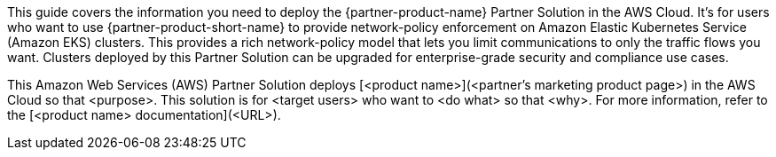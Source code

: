 This guide covers the information you need to deploy the {partner-product-name} Partner Solution in the AWS Cloud. It's for users who want to use {partner-product-short-name} to provide network-policy enforcement on Amazon Elastic Kubernetes Service (Amazon EKS) clusters. This provides a rich network-policy model that lets you limit communications to only the traffic flows you want. Clusters deployed by this Partner Solution can be upgraded for enterprise-grade security and compliance use cases.

// Fill in the info in <angle brackets> for use on the landing page only: 
This Amazon Web Services (AWS) Partner Solution deploys [<product name>](<partner's marketing product page>) in the AWS Cloud so that <purpose>. This solution is for <target users> who want to <do what> so that <why>. For more information, refer to the [<product name> documentation](<URL>).

// Deploying this solution does not guarantee an organization’s compliance with any laws, certifications, policies, or other regulations. [Uncomment this statement only for solutions that relate to compliance. We'll add the corresponding reference part to the landing page and get legal approval before publishing.]

// For advanced information about the product, troubleshooting, or additional functionality, refer to the https://{partner-solution-github-org}.github.io/{partner-solution-project-name}/operational/index.html[Operational Guide^].

// For information about using this Partner Solution for migrations, refer to the https://{partner-solution-github-org}.github.io/{partner-solution-project-name}/migration/index.html[Migration Guide^].